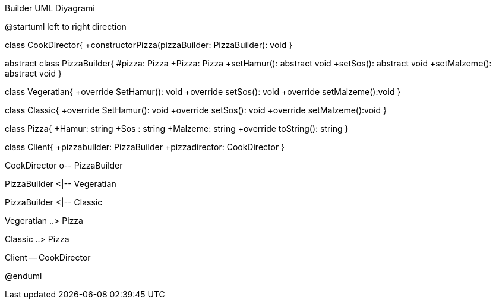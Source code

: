 .Builder UML Diyagrami
[uml,file="umlBuilder.png"]
--
@startuml
left to right direction

class CookDirector{
+constructorPizza(pizzaBuilder: PizzaBuilder): void
}

abstract class PizzaBuilder{
#pizza: Pizza
+Pizza: Pizza
+setHamur(): abstract void
+setSos(): abstract void
+setMalzeme(): abstract void
}

class Vegeratian{
+override SetHamur(): void
+override setSos(): void
+override setMalzeme():void
}

class Classic{
+override SetHamur(): void
+override setSos(): void
+override setMalzeme():void
}

class Pizza{
+Hamur: string
+Sos : string
+Malzeme: string
+override toString(): string
}

class Client{
+pizzabuilder: PizzaBuilder
+pizzadirector: CookDirector
}

CookDirector o-- PizzaBuilder

PizzaBuilder <|-- Vegeratian

PizzaBuilder <|-- Classic

Vegeratian ..> Pizza

Classic ..> Pizza

Client -- CookDirector

@enduml
--